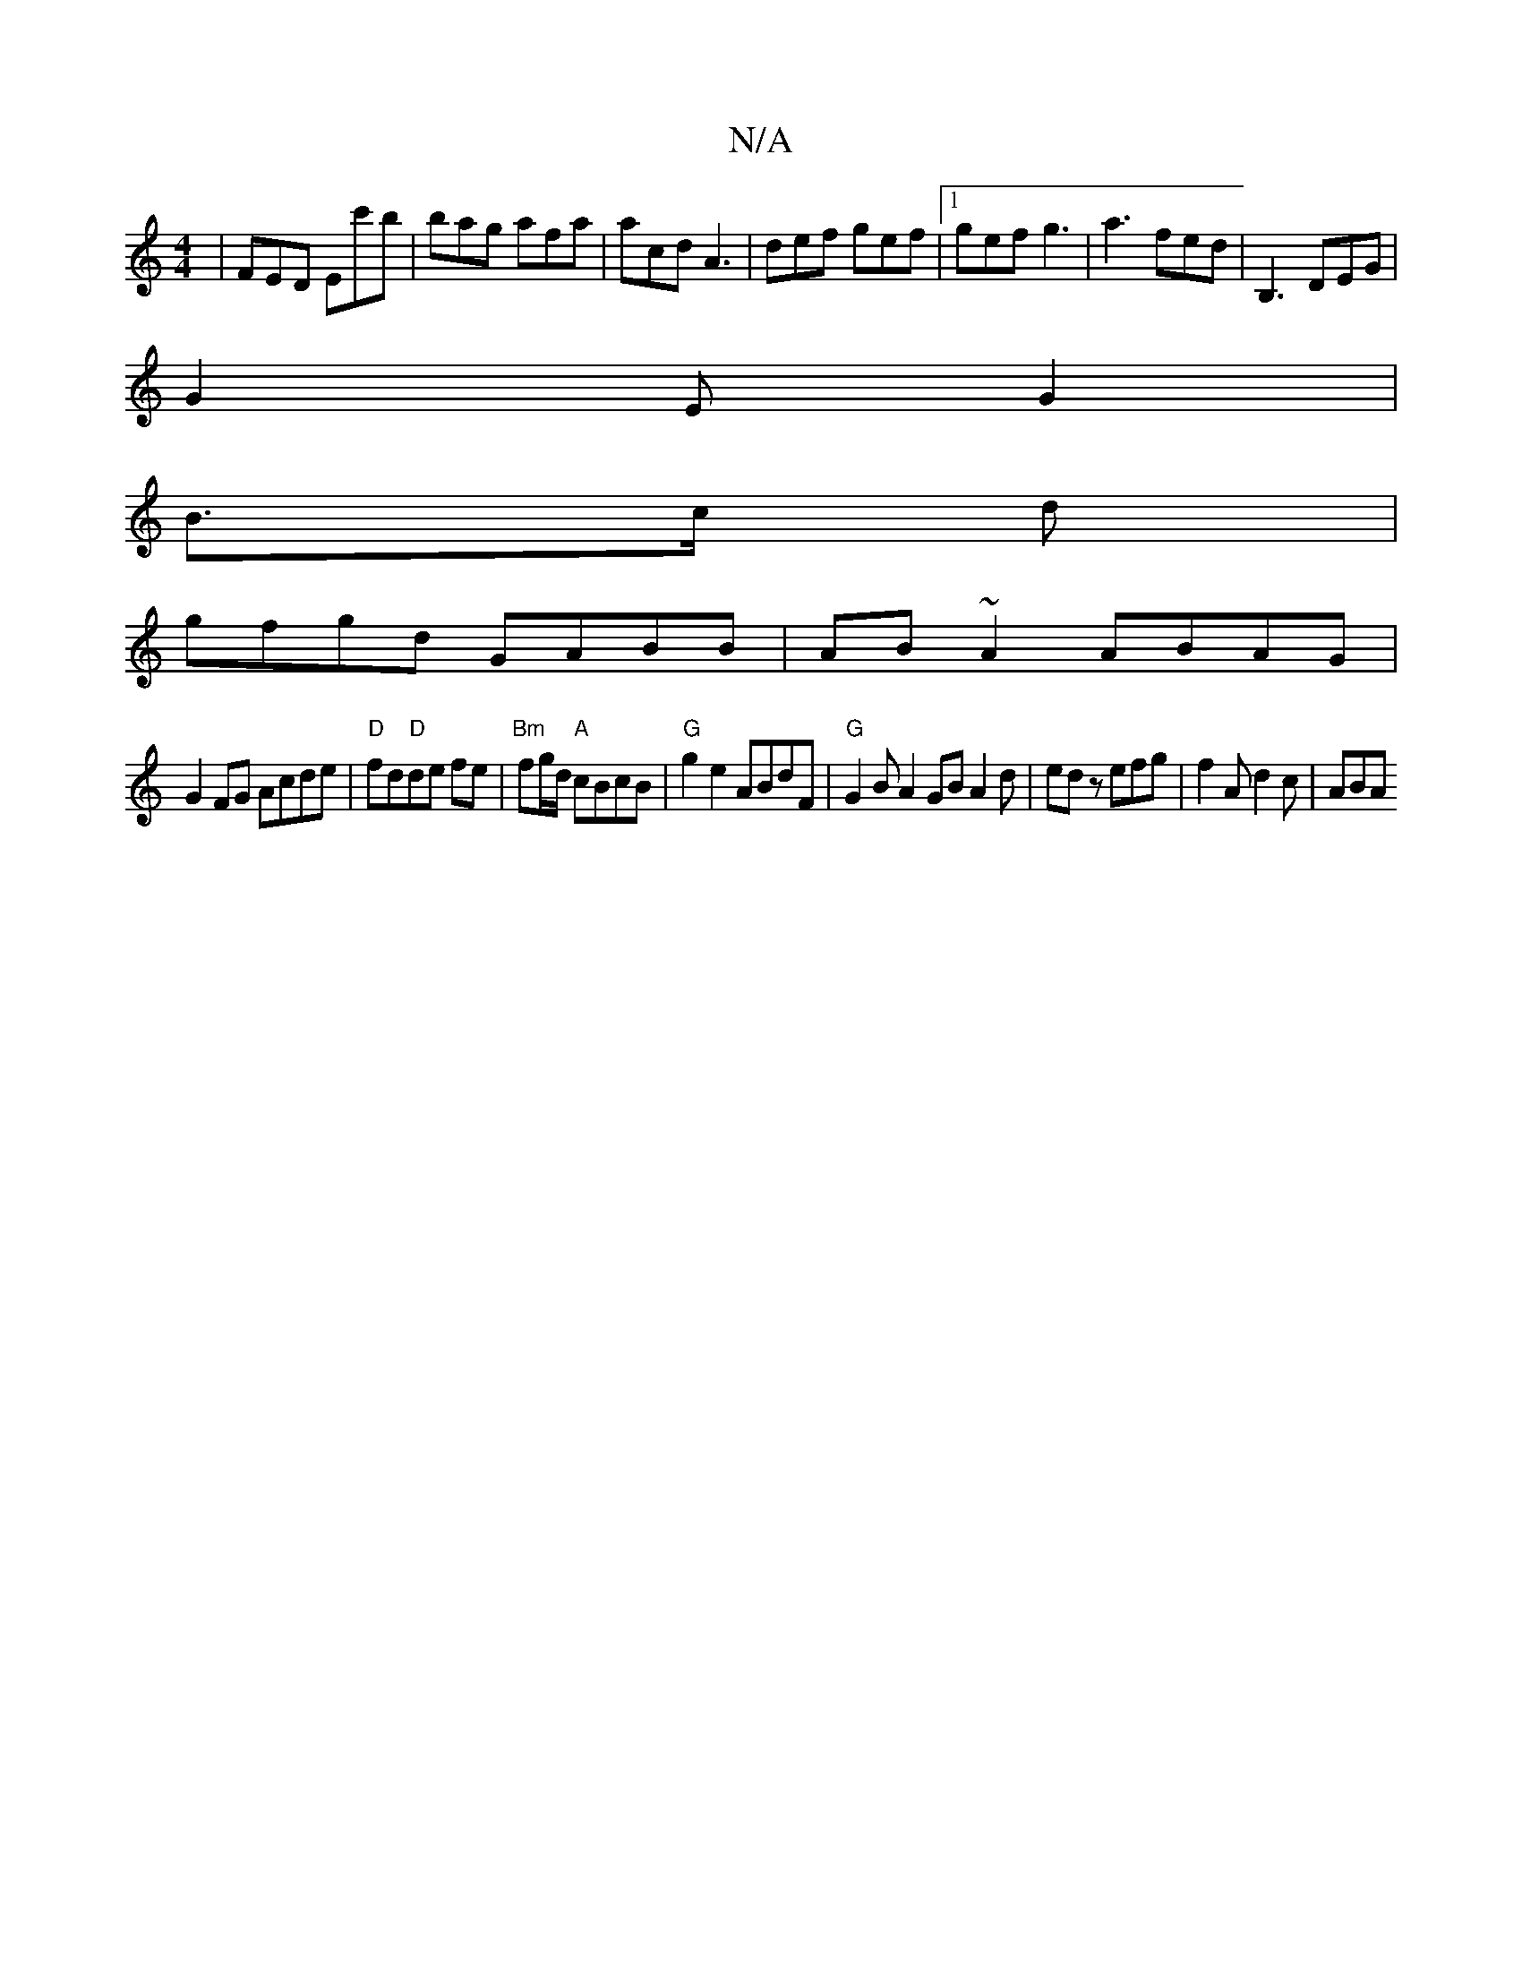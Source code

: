 X:1
T:N/A
M:4/4
R:N/A
K:Cmajor
 | FED Ec'b|bag afa | acd A3 | def gef |1 gef g3|a3 fed|B,3 DEG|
G2 E G2 |
B>c d |
gfgd GABB|AB~A2 ABAG|
G2FG Acde|"D"fd"D"de fe | "Bm"fg/d/ "A"cBcB |"G"g2e2 ABdF|"G"G2BA2GB A2 d |edz efg|f2A d2c|ABA 